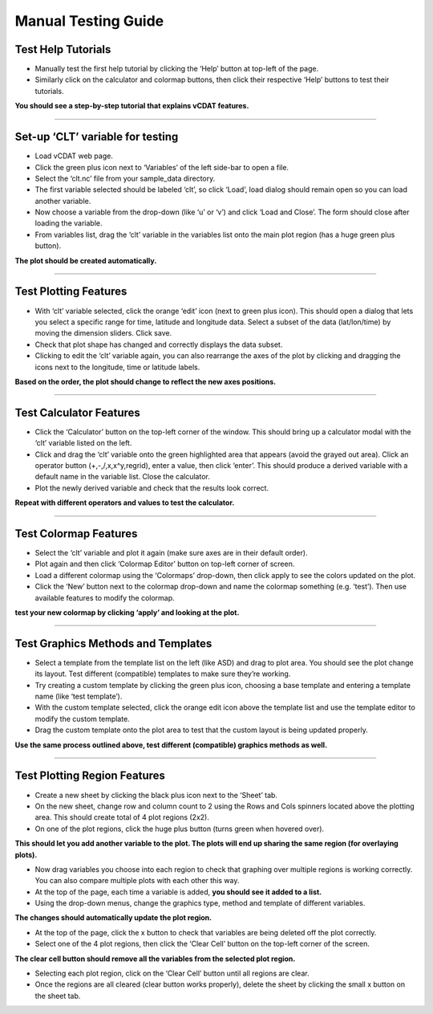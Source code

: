 ====================
Manual Testing Guide
====================

Test Help Tutorials
^^^^^^^^^^^^^^^^^^^

* Manually test the first help tutorial by clicking the ‘Help’ button at top-left of the page.
* Similarly click on the calculator and colormap buttons, then click their respective ‘Help’ buttons to test their tutorials.

**You should see a step-by-step tutorial that explains vCDAT features.**

------------

Set-up ‘CLT’ variable for testing
^^^^^^^^^^^^^^^^^^^^^^^^^^^^^^^^^

* Load vCDAT web page.
* Click the green plus icon next to ‘Variables’ of the left side-bar to open a file.
* Select the ‘clt.nc’ file from your sample_data directory.
* The first variable selected should be labeled ‘clt’, so click ‘Load’, load dialog should remain open so you can load another variable.
* Now choose a variable from the drop-down (like ‘u’ or ‘v’) and click ‘Load and Close’. The form should close after loading the variable.
* From variables list, drag the ‘clt’ variable in the variables list onto the main plot region (has a huge green plus button).

**The plot should be created automatically.**

------------

Test Plotting Features
^^^^^^^^^^^^^^^^^^^^^^
* With ‘clt’ variable selected, click the orange ‘edit’ icon (next to green plus icon). This should open a dialog that lets you select a specific range for time, latitude and longitude data. Select a subset of the data (lat/lon/time) by moving the dimension sliders. Click save.
* Check that plot shape has changed and correctly displays the data subset.
* Clicking to edit the ‘clt’ variable again, you can also rearrange the axes of the plot by clicking and dragging the icons next to the longitude, time or latitude labels. 

**Based on the order, the plot should change to reflect the new axes positions.**

------------

Test Calculator Features
^^^^^^^^^^^^^^^^^^^^^^^^
* Click the ‘Calculator’ button on the top-left corner of the window. This should bring up a calculator modal with the ‘clt’ variable listed on the left.
* Click and drag the ‘clt’ variable onto the green highlighted area that appears (avoid the grayed out area). Click an operator button (+,-,/,x,x^y,regrid), enter a value, then click ‘enter’. This should produce a derived variable with a default name in the variable list. Close the calculator.
* Plot the newly derived variable and check that the results look correct. 

**Repeat with different operators and values to test the calculator.**

------------

Test Colormap Features
^^^^^^^^^^^^^^^^^^^^^^
* Select the ‘clt’ variable and plot it again (make sure axes are in their default order).
* Plot again and then click ‘Colormap Editor’ button on top-left corner of screen.
* Load a different colormap using the ‘Colormaps’ drop-down, then click apply to see the colors updated on the plot.
* Click the ‘New’ button next to the colormap drop-down and name the colormap something (e.g. ‘test’). Then use available features to modify the colormap.

**test your new colormap by clicking ‘apply’ and looking at the plot.**

------------

Test Graphics Methods and Templates
^^^^^^^^^^^^^^^^^^^^^^^^^^^^^^^^^^^
* Select a template from the template list on the left (like ASD) and drag to plot area. You should see the plot change its layout. Test different (compatible) templates to make sure they’re working.
* Try creating a custom template by clicking the green plus icon, choosing a base template and entering a template name (like ‘test template’).
* With the custom template selected, click the orange edit icon above the template list and use the template editor to modify the custom template.
* Drag the custom template onto the plot area to test that the custom layout is being updated properly.

**Use the same process outlined above, test different (compatible) graphics methods as well.**

------------

Test Plotting Region Features
^^^^^^^^^^^^^^^^^^^^^^^^^^^^^
* Create a new sheet by clicking the black plus icon next to the ‘Sheet’ tab.
* On the new sheet, change row and column count to 2 using the Rows and Cols spinners located above the plotting area. This should create total of 4 plot regions (2x2). 
* On one of the plot regions, click the huge plus button (turns green when hovered over). 

**This should let you add another variable to the plot. The plots will end up sharing the same region (for overlaying plots).**

* Now drag variables you choose into each region to check that graphing over multiple regions is working correctly. You can also compare multiple plots with each other this way.
* At the top of the page, each time a variable is added, **you should see it added to a list.** 
* Using the drop-down menus, change the graphics type, method and template of different variables. 

**The changes should automatically update the plot region.**

* At the top of the page, click the x button to check that variables are being deleted off the plot correctly.
* Select one of the 4 plot regions, then click the ‘Clear Cell’ button on the top-left corner of the screen. 

**The clear cell button should remove all the variables from the selected plot region.**

* Selecting each plot region, click on the ‘Clear Cell’ button until all regions are clear.
* Once the regions are all cleared (clear button works properly), delete the sheet by clicking the small x button on the sheet tab.
